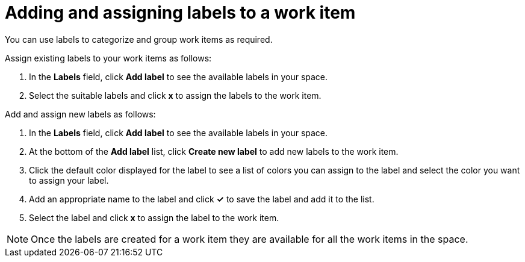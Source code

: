 [id="adding_assigning_labels_to_a_work_item"]
= Adding and assigning labels to a work item

You can use labels to categorize and group work items as required.

Assign existing labels to your work items as follows:

. In the *Labels* field, click *Add label* to see the available labels in your space.
. Select the suitable labels and click *x* to assign the labels to the work item.

Add and assign new labels as follows:

. In the *Labels* field, click *Add label* to see the available labels in your space.
. At the bottom of the *Add label* list, click *Create new label* to add new labels to the work item.
. Click the default color displayed for the label to see a list of colors you can assign to the label and select the color you want to assign your label.
. Add an appropriate name to the label and click *✓* to save the label and add it to the list.
. Select the label and click *x* to assign the label to the work item.

NOTE: Once the labels are created for a work item they are available for all the work items in the space.
